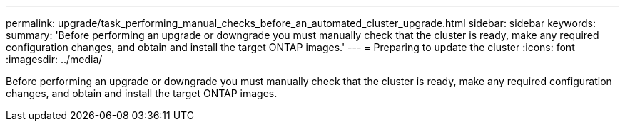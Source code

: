 ---
permalink: upgrade/task_performing_manual_checks_before_an_automated_cluster_upgrade.html
sidebar: sidebar
keywords: 
summary: 'Before performing an upgrade or downgrade you must manually check that the cluster is ready, make any required configuration changes, and obtain and install the target ONTAP images.'
---
= Preparing to update the cluster
:icons: font
:imagesdir: ../media/

[.lead]
Before performing an upgrade or downgrade you must manually check that the cluster is ready, make any required configuration changes, and obtain and install the target ONTAP images.
